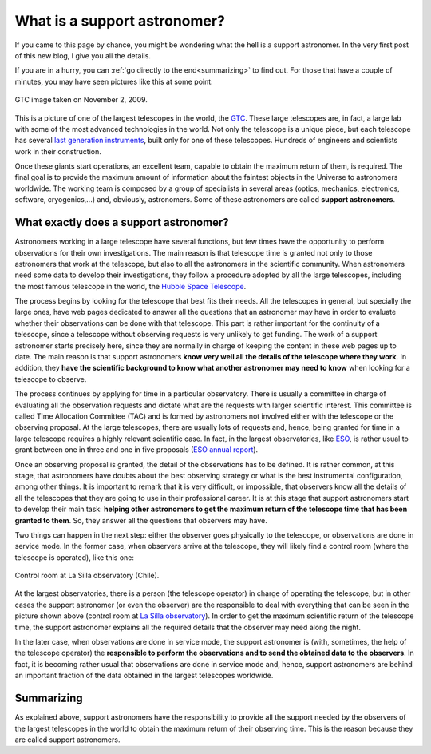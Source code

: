 .. post:: July 31, 2014
   :tags: astronomy, astronomer, telescope, engineering

.. _what_is_a_support_astronomer:

What is a support astronomer?
=============================

If you came to this page by chance, you might be wondering what the hell is a
support astronomer. In the very first post of this new blog, I give you all the
details.

If you are in a hurry, you can :ref:`go directly to the end<summarizing>` to
find out. For those that have a couple of minutes, you may have seen pictures
like this at some point:

.. figure:: ../_static/20091102_1.jpg
   :align: center

   GTC image taken on November 2, 2009.

.. :align:left

This is a picture of one of the largest telescopes in the world, the `GTC
<http://www.gtc.iac.es/GTChome.php>`_. These large telescopes are, in fact, a
large lab with some of the most advanced technologies in the world. Not only
the telescope is a unique piece, but each telescope has several `last
generation instruments
<http://www.gtc.iac.es/instruments/instrumentation.php>`_, built only for one
of these telescopes. Hundreds of engineers and scientists work in their
construction.

.. update:: May 16, 2021

   Link to the GTC instrumentation page has been updated.

Once these giants start operations, an excellent team, capable to obtain the
maximum return of them, is required. The final goal is to provide the maximum
amount of information about the faintest objects in the Universe to astronomers
worldwide. The working team is composed by a group of specialists in several
areas (optics, mechanics, electronics, software, cryogenics,...) and,
obviously, astronomers. Some of these astronomers are called **support
astronomers**.

What exactly does a support astronomer?
---------------------------------------

Astronomers working in a large telescope have several functions, but few times
have the opportunity to perform observations for their own investigations. The
main reason is that telescope time is granted not only to those astronomers
that work at the telescope, but also to all the astronomers in the scientific
community. When astronomers need some data to develop their investigations,
they follow a procedure adopted by all the large telescopes, including the most
famous telescope in the world, the `Hubble Space Telescope
<https://www.stsci.edu/hst/proposing>`_.

.. update:: May 16, 2021

   Link to the Hubble Space Telescope proposal submission page has been
   updated.

The process begins by looking for the telescope that best fits their needs. All
the telescopes in general, but specially the large ones, have web pages
dedicated to answer all the questions that an astronomer may have in order to
evaluate whether their observations can be done with that telescope. This part
is rather important for the continuity of a telescope, since a telescope
without observing requests is very unlikely to get funding. The work of a
support astronomer starts precisely here, since they are normally in charge of
keeping the content in these web pages up to date. The main reason is that
support astronomers **know very well all the details of the telescope where
they work**. In addition, they **have the scientific background to know what
another astronomer may need to know** when looking for a telescope to observe.

The process continues by applying for time in a particular observatory. There
is usually a committee in charge of evaluating all the observation requests and
dictate what are the requests with larger scientific interest. This committee
is called Time Allocation Committee (TAC) and is formed by astronomers not
involved either with the telescope or the observing proposal. At the large
telescopes, there are usually lots of requests and, hence, being granted for
time in a large telescope requires a highly relevant scientific case. In fact,
in the largest observatories, like `ESO <https://www.eso.org/public/>`_, is
rather usual to grant between one in three and one in five proposals (`ESO
annual report <https://www.eso.org/public/products/annualreports/ar_2013/>`_).

Once an observing proposal is granted, the detail of the observations has to be
defined. It is rather common, at this stage, that astronomers have doubts about
the best observing strategy or what is the best instrumental configuration,
among other things. It is important to remark that it is very difficult, or
impossible, that observers know all the details of all the telescopes that they
are going to use in their professional career. It is at this stage that support
astronomers start to develop their main task: **helping other astronomers to
get the maximum return of the telescope time that has been granted to them**.
So, they answer all the questions that observers may have.

Two things can happen in the next step: either the observer goes physically to
the telescope, or observations are done in service mode. In the former case,
when observers arrive at the telescope, they will likely find a control room
(where the telescope is operated), like this one:

.. figure:: ../_static/20090516_2.jpg
   :align: center

   Control room at La Silla observatory (Chile).

.. :align:left

At the largest observatories, there is a person (the telescope operator) in
charge of operating the telescope, but in other cases the support astronomer
(or even the observer) are the responsible to deal with everything that can be
seen in the picture shown above (control room at `La Silla observatory
<https://www.eso.org/public/teles-instr/lasilla/>`_). In order to get the
maximum scientific return of the telescope time, the support astronomer
explains all the required details that the observer may need along the night.

.. update:: May 16, 2021

   AAO (currently `AAT <https://aat.anu.edu.au/science/support-astronomers>`_)
   is no longer providing support astronomers for the majority of programs with
   awarded time on the AAT. Sentence and reference to AAO have been removed.

In the later case, when observations are done in service mode, the support
astronomer is (with, sometimes, the help of the telescope operator) the
**responsible to perform the observations and to send the obtained data to the
observers**. In fact, it is becoming rather usual that observations are done in
service mode and, hence, support astronomers are behind an important fraction
of the data obtained in the largest telescopes worldwide.

.. _summarizing:

Summarizing
-----------

As explained above, support astronomers have the responsibility to provide all
the support needed by the observers of the largest telescopes in the world to
obtain the maximum return of their observing time. This is the reason because
they are called support astronomers.


.. update:: May 16, 2021

   Section explaining the reason for this web page was removed as it provided
   no information and most of the contents can be directly obtained from the
   home page. 
